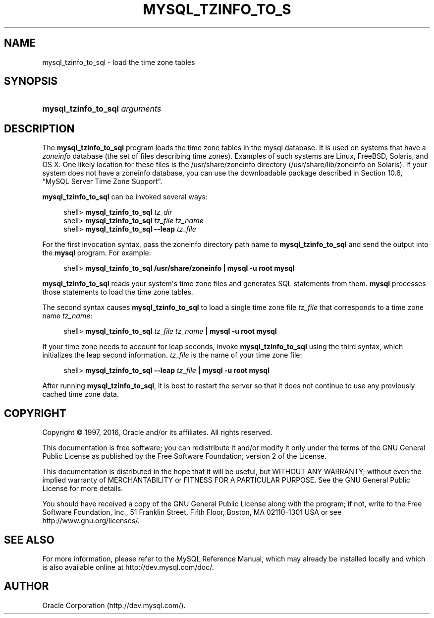 '\" t
.\"     Title: \fBmysql_tzinfo_to_sql\fR
.\"    Author: [FIXME: author] [see http://docbook.sf.net/el/author]
.\" Generator: DocBook XSL Stylesheets v1.79.1 <http://docbook.sf.net/>
.\"      Date: 07/06/2016
.\"    Manual: MySQL Database System
.\"    Source: MySQL 5.5
.\"  Language: English
.\"
.TH "\FBMYSQL_TZINFO_TO_S" "1" "07/06/2016" "MySQL 5\&.5" "MySQL Database System"
.\" -----------------------------------------------------------------
.\" * Define some portability stuff
.\" -----------------------------------------------------------------
.\" ~~~~~~~~~~~~~~~~~~~~~~~~~~~~~~~~~~~~~~~~~~~~~~~~~~~~~~~~~~~~~~~~~
.\" http://bugs.debian.org/507673
.\" http://lists.gnu.org/archive/html/groff/2009-02/msg00013.html
.\" ~~~~~~~~~~~~~~~~~~~~~~~~~~~~~~~~~~~~~~~~~~~~~~~~~~~~~~~~~~~~~~~~~
.ie \n(.g .ds Aq \(aq
.el       .ds Aq '
.\" -----------------------------------------------------------------
.\" * set default formatting
.\" -----------------------------------------------------------------
.\" disable hyphenation
.nh
.\" disable justification (adjust text to left margin only)
.ad l
.\" -----------------------------------------------------------------
.\" * MAIN CONTENT STARTS HERE *
.\" -----------------------------------------------------------------
.SH "NAME"
mysql_tzinfo_to_sql \- load the time zone tables
.SH "SYNOPSIS"
.HP \w'\fBmysql_tzinfo_to_sql\ \fR\fB\fIarguments\fR\fR\ 'u
\fBmysql_tzinfo_to_sql \fR\fB\fIarguments\fR\fR
.SH "DESCRIPTION"
.PP
The
\fBmysql_tzinfo_to_sql\fR
program loads the time zone tables in the
mysql
database\&. It is used on systems that have a
\fIzoneinfo\fR
database (the set of files describing time zones)\&. Examples of such systems are Linux, FreeBSD, Solaris, and OS X\&. One likely location for these files is the
/usr/share/zoneinfo
directory (/usr/share/lib/zoneinfo
on Solaris)\&. If your system does not have a zoneinfo database, you can use the downloadable package described in
Section\ \&10.6, \(lqMySQL Server Time Zone Support\(rq\&.
.PP
\fBmysql_tzinfo_to_sql\fR
can be invoked several ways:
.sp
.if n \{\
.RS 4
.\}
.nf
shell> \fBmysql_tzinfo_to_sql \fR\fB\fItz_dir\fR\fR
shell> \fBmysql_tzinfo_to_sql \fR\fB\fItz_file tz_name\fR\fR
shell> \fBmysql_tzinfo_to_sql \-\-leap \fR\fB\fItz_file\fR\fR
.fi
.if n \{\
.RE
.\}
.PP
For the first invocation syntax, pass the zoneinfo directory path name to
\fBmysql_tzinfo_to_sql\fR
and send the output into the
\fBmysql\fR
program\&. For example:
.sp
.if n \{\
.RS 4
.\}
.nf
shell> \fBmysql_tzinfo_to_sql /usr/share/zoneinfo | mysql \-u root mysql\fR
.fi
.if n \{\
.RE
.\}
.PP
\fBmysql_tzinfo_to_sql\fR
reads your system\*(Aqs time zone files and generates SQL statements from them\&.
\fBmysql\fR
processes those statements to load the time zone tables\&.
.PP
The second syntax causes
\fBmysql_tzinfo_to_sql\fR
to load a single time zone file
\fItz_file\fR
that corresponds to a time zone name
\fItz_name\fR:
.sp
.if n \{\
.RS 4
.\}
.nf
shell> \fBmysql_tzinfo_to_sql \fR\fB\fItz_file\fR\fR\fB \fR\fB\fItz_name\fR\fR\fB | mysql \-u root mysql\fR
.fi
.if n \{\
.RE
.\}
.PP
If your time zone needs to account for leap seconds, invoke
\fBmysql_tzinfo_to_sql\fR
using the third syntax, which initializes the leap second information\&.
\fItz_file\fR
is the name of your time zone file:
.sp
.if n \{\
.RS 4
.\}
.nf
shell> \fBmysql_tzinfo_to_sql \-\-leap \fR\fB\fItz_file\fR\fR\fB | mysql \-u root mysql\fR
.fi
.if n \{\
.RE
.\}
.PP
After running
\fBmysql_tzinfo_to_sql\fR, it is best to restart the server so that it does not continue to use any previously cached time zone data\&.
.SH "COPYRIGHT"
.br
.PP
Copyright \(co 1997, 2016, Oracle and/or its affiliates. All rights reserved.
.PP
This documentation is free software; you can redistribute it and/or modify it only under the terms of the GNU General Public License as published by the Free Software Foundation; version 2 of the License.
.PP
This documentation is distributed in the hope that it will be useful, but WITHOUT ANY WARRANTY; without even the implied warranty of MERCHANTABILITY or FITNESS FOR A PARTICULAR PURPOSE. See the GNU General Public License for more details.
.PP
You should have received a copy of the GNU General Public License along with the program; if not, write to the Free Software Foundation, Inc., 51 Franklin Street, Fifth Floor, Boston, MA 02110-1301 USA or see http://www.gnu.org/licenses/.
.sp
.SH "SEE ALSO"
For more information, please refer to the MySQL Reference Manual,
which may already be installed locally and which is also available
online at http://dev.mysql.com/doc/.
.SH AUTHOR
Oracle Corporation (http://dev.mysql.com/).
